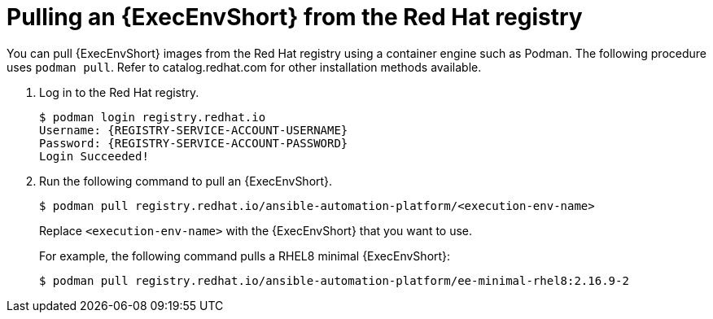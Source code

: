 [id="ansible-inside-pull-ee-registry_{context}"]

= Pulling an {ExecEnvShort} from the Red Hat registry

You can pull {ExecEnvShort} images from the Red Hat registry using a container engine such as Podman.
The following procedure uses `podman pull`.
Refer to catalog.redhat.com for other installation methods available.

. Log in to the Red Hat registry.
+
[source,bash]
----
$ podman login registry.redhat.io
Username: {REGISTRY-SERVICE-ACCOUNT-USERNAME}
Password: {REGISTRY-SERVICE-ACCOUNT-PASSWORD}
Login Succeeded!
----
. Run the following command to pull an {ExecEnvShort}.
+
[source,bash]
----
$ podman pull registry.redhat.io/ansible-automation-platform/<execution-env-name>
----
+
Replace `<execution-env-name>` with the {ExecEnvShort} that you want to use.
+
For example, the following command pulls a RHEL8 minimal {ExecEnvShort}:
+
[source,bash]
----
$ podman pull registry.redhat.io/ansible-automation-platform/ee-minimal-rhel8:2.16.9-2
----

